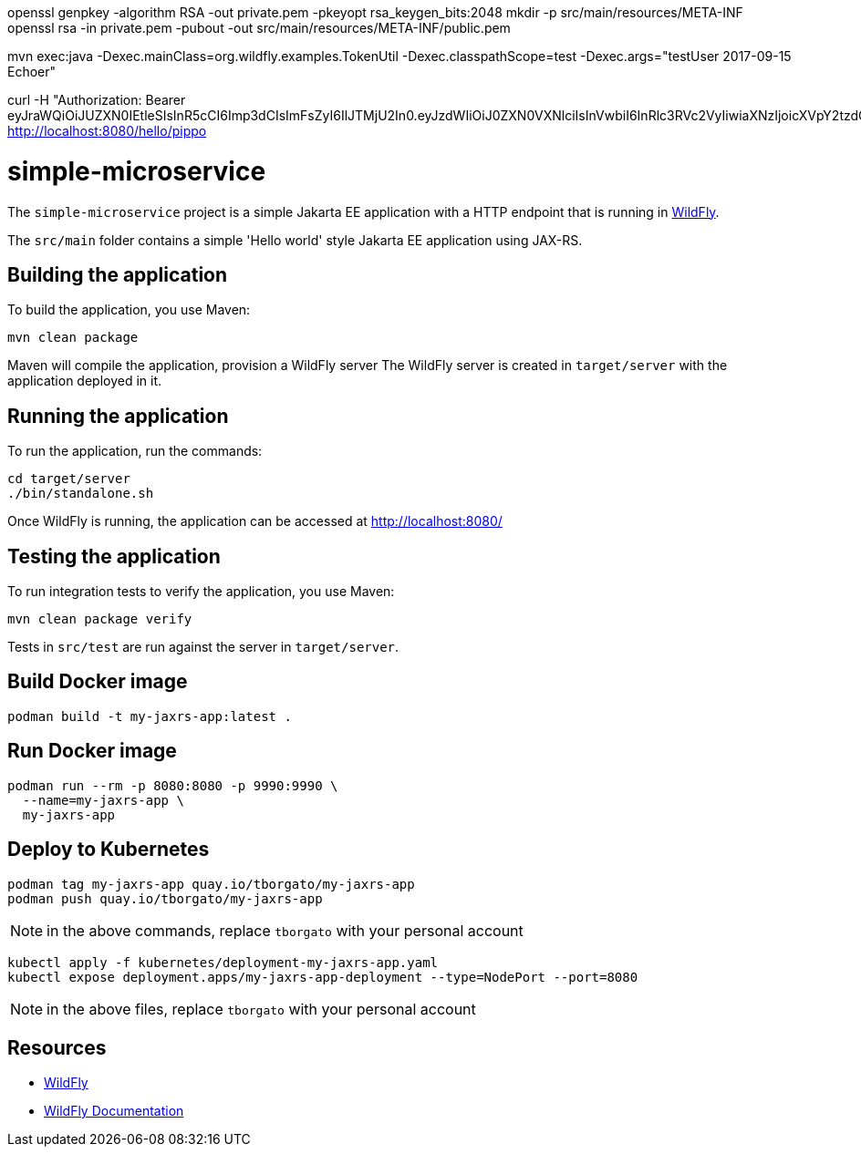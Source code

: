 
openssl genpkey -algorithm RSA -out private.pem -pkeyopt rsa_keygen_bits:2048
mkdir -p src/main/resources/META-INF
openssl rsa -in private.pem -pubout -out src/main/resources/META-INF/public.pem

mvn exec:java -Dexec.mainClass=org.wildfly.examples.TokenUtil -Dexec.classpathScope=test -Dexec.args="testUser 2017-09-15 Echoer"

curl -H "Authorization: Bearer eyJraWQiOiJUZXN0IEtleSIsInR5cCI6Imp3dCIsImFsZyI6IlJTMjU2In0.eyJzdWIiOiJ0ZXN0VXNlciIsInVwbiI6InRlc3RVc2VyIiwiaXNzIjoicXVpY2tzdGFydC1qd3QtaXNzdWVyIiwiYXVkIjoiand0LWF1ZGllbmNlIiwiZ3JvdXBzIjpbIkVjaG9lciJdLCJiaXJ0aGRhdGUiOiIyMDE3LTA5LTE1IiwianRpIjoiNGQwZjlhMzgtNTc2Yi00NTY4LTg3ODEtMWU1ODkxZTgyYjAzIiwiaWF0IjoxNzI3MTk1NDgzLCJleHAiOjE3MjcyMDk4ODN9.IgjycuixlBvfiqv0p5l7zW2bQRSpHMfP_Z1SJK9ml5UuRwcv_QbY8ZZNeTRk9HuukPHbgpQkkHvpDYfdma2urwPfiS8RPR7rxvoCHu41BwrZ_MJStTk0NNGO35FEC9zwoY8JsryDSqqQkdkpQlDWrHY6uaZzHR5SpQPdmoUteoP7RCQsjyWIdjI0tOrv_JV0vPErq1tGvhUNjM_DMpYRew0yFtpD7cSQUT5yJfN6LvfOuBK7YE2E1O0UWCTWN5quzHJIovWMWoXhsHGU32VgOdxvkFWYyFnRA8BHLZ0slbfUM2nY1gj4HOBhJ0SFl3yAMZVnj5IqQle9orqz7TpXZA" http://localhost:8080/hello/pippo

= simple-microservice

The `simple-microservice` project is a simple Jakarta EE application with a HTTP endpoint that is running in
https://wildfly.org[WildFly].

The `src/main` folder contains a simple 'Hello world' style Jakarta EE application using JAX-RS.

== Building the application

To build the application, you use Maven:

[source,shell]
----
mvn clean package
----

Maven will compile the application, provision a WildFly server
The WildFly server is created in `target/server` with the application deployed in it.

== Running the application

To run the application, run the commands:

[source,shell]
----
cd target/server
./bin/standalone.sh
----

Once WildFly is running, the application can be accessed at http://localhost:8080/

== Testing the application

To run integration tests to verify the application, you use Maven:

[source,shell]
----
mvn clean package verify
----

Tests in `src/test` are run against the server in `target/server`.

== Build Docker image

[source,shell]
----
podman build -t my-jaxrs-app:latest .
----

== Run Docker image

[source,shell]
----
podman run --rm -p 8080:8080 -p 9990:9990 \
  --name=my-jaxrs-app \
  my-jaxrs-app
----

== Deploy to Kubernetes

[source,shell]
----
podman tag my-jaxrs-app quay.io/tborgato/my-jaxrs-app
podman push quay.io/tborgato/my-jaxrs-app
----

NOTE: in the above commands, replace `tborgato` with your personal account

[source,shell]
----
kubectl apply -f kubernetes/deployment-my-jaxrs-app.yaml
kubectl expose deployment.apps/my-jaxrs-app-deployment --type=NodePort --port=8080
----

NOTE: in the above files, replace `tborgato` with your personal account

== Resources

* https://wildfly.org[WildFly]
* https://docs.wildfly.org[WildFly Documentation]
